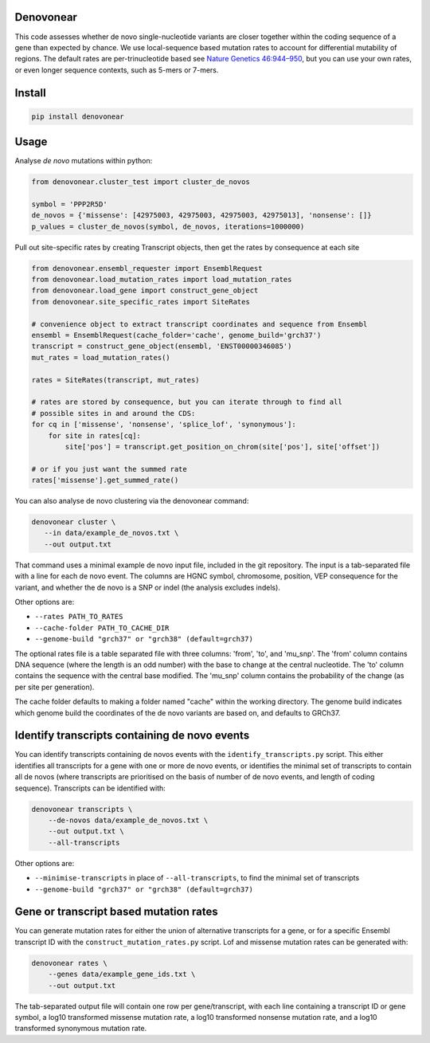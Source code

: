 |Travis|

Denovonear
----------

This code assesses whether de novo single-nucleotide variants are closer
together within the coding sequence of a gene than expected by chance. We use
local-sequence based mutation rates to account for differential mutability of
regions. The default rates are per-trinucleotide based see `Nature Genetics
46:944–950 <http://www.nature.com/ng/journal/v46/n9/full/ng.3050.html>`_, but
you can use your own rates, or even longer sequence contexts, such as 5-mers or
7-mers.

Install
-------

.. code:: bash

    pip install denovonear


Usage
-----

Analyse *de novo* mutations within python:

.. code:: python

    from denovonear.cluster_test import cluster_de_novos
    
    symbol = 'PPP2R5D'
    de_novos = {'missense': [42975003, 42975003, 42975003, 42975013], 'nonsense': []}
    p_values = cluster_de_novos(symbol, de_novos, iterations=1000000)


Pull out site-specific rates by creating Transcript objects, then get the
rates by consequence at each site

.. code:: python

    from denovonear.ensembl_requester import EnsemblRequest
    from denovonear.load_mutation_rates import load_mutation_rates
    from denovonear.load_gene import construct_gene_object
    from denovonear.site_specific_rates import SiteRates
    
    # convenience object to extract transcript coordinates and sequence from Ensembl
    ensembl = EnsemblRequest(cache_folder='cache', genome_build='grch37')
    transcript = construct_gene_object(ensembl, 'ENST00000346085')
    mut_rates = load_mutation_rates()
    
    rates = SiteRates(transcript, mut_rates)
    
    # rates are stored by consequence, but you can iterate through to find all
    # possible sites in and around the CDS:
    for cq in ['missense', 'nonsense', 'splice_lof', 'synonymous']:
        for site in rates[cq]:
            site['pos'] = transcript.get_position_on_chrom(site['pos'], site['offset'])
    
    # or if you just want the summed rate
    rates['missense'].get_summed_rate()


You can also analyse de novo clustering via the denovonear command:

.. code:: bash

    denovonear cluster \
       --in data/example_de_novos.txt \
       --out output.txt

That command uses a minimal example de novo input file, included in the git
repository. The input is a tab-separated file with a line for each de novo
event. The columns are HGNC symbol, chromosome, position, VEP consequence for
the variant, and whether the de novo is a SNP or indel (the analysis excludes
indels).

Other options are:

* ``--rates PATH_TO_RATES``
* ``--cache-folder PATH_TO_CACHE_DIR``
* ``--genome-build "grch37" or "grch38" (default=grch37)``

The optional rates file is a table separated file with three columns: 'from',
'to', and 'mu_snp'. The 'from' column contains DNA sequence (where the length
is an odd number) with the base to change at the central nucleotide. The 'to'
column contains the sequence with the central base modified. The 'mu_snp' column
contains the probability of the change (as per site per generation).

The cache folder defaults to making a folder named "cache" within the working
directory. The genome build indicates which genome build the coordinates of the
de novo variants are based on, and defaults to GRCh37.

Identify transcripts containing de novo events
----------------------------------------------

You can identify transcripts containing de novos events with the
``identify_transcripts.py`` script. This either identifies all transcripts for a
gene with one or more de novo events, or identifies the minimal set of
transcripts to contain all de novos (where transcripts are prioritised on the
basis of number of de novo events, and length of coding sequence). Transcripts
can be identified with:

.. code:: bash

    denovonear transcripts \
        --de-novos data/example_de_novos.txt \
        --out output.txt \
        --all-transcripts

Other options are:

* ``--minimise-transcripts`` in place of ``--all-transcripts``, to find the minimal
  set of transcripts
* ``--genome-build "grch37" or "grch38" (default=grch37)``

Gene or transcript based mutation rates
---------------------------------------

You can generate mutation rates for either the union of alternative transcripts
for a gene, or for a specific Ensembl transcript ID with the
``construct_mutation_rates.py`` script. Lof and missense mutation rates can be
generated with:

.. code:: bash

    denovonear rates \
        --genes data/example_gene_ids.txt \
        --out output.txt

The tab-separated output file will contain one row per gene/transcript, with
each line containing a transcript ID or gene symbol, a log10 transformed
missense mutation rate, a log10 transformed nonsense mutation rate, and a log10
transformed synonymous mutation rate.

.. |Travis| image:: https://travis-ci.org/jeremymcrae/denovonear.svg?branch=master
    :target: https://travis-ci.org/jeremymcrae/denovonear
